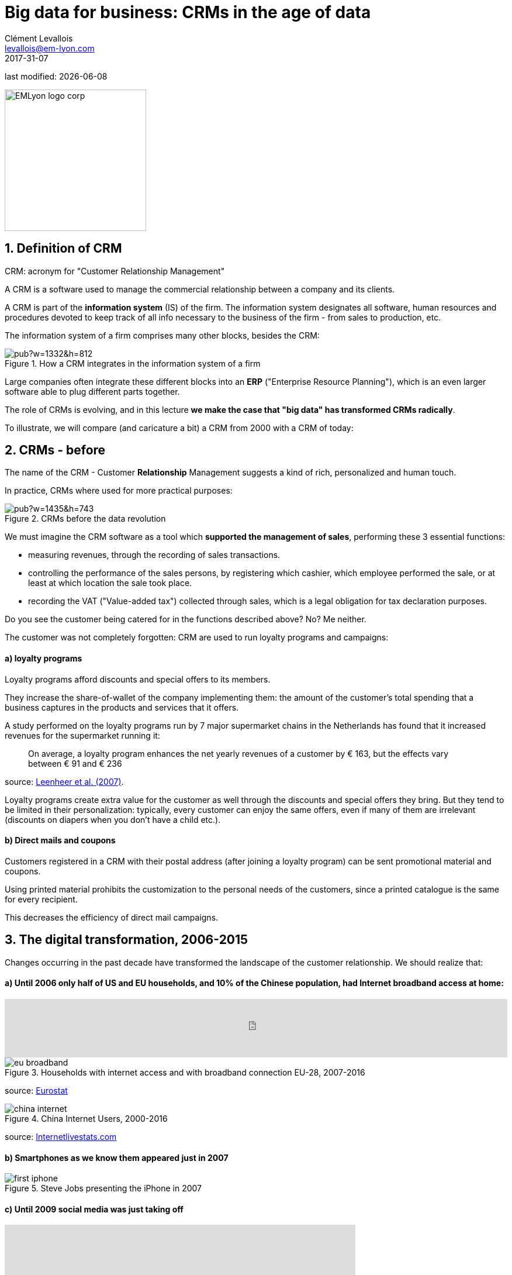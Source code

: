 = Big data for business: CRMs in the age of data
Clément Levallois <levallois@em-lyon.com>
2017-31-07

last modified: {docdate}

:icons!:
:iconsfont:   font-awesome
:revnumber: 1.0
:example-caption!:
ifndef::imagesdir[:imagesdir: ../images]
ifndef::sourcedir[:sourcedir: ../../../main/java]

:title-logo-image: EMLyon_logo_corp.png[width="242" align="center"]

image::EMLyon_logo_corp.png[width="242" align="center"]

//ST: 'Escape' or 'o' to see all sides, F11 for full screen, 's' for speaker notes


== 1. Definition of CRM
//ST: 1. Definition of CRM

CRM: acronym for "Customer Relationship Management"

A CRM is a software used to manage the commercial relationship between a company and its clients.

//ST: !
A CRM is part of the *information system* (IS) of the firm. The information system designates all software, human resources and procedures devoted to keep track of all info necessary to the business of the firm - from sales to production, etc.

//ST: !

The information system of a firm comprises many other blocks, besides the CRM:

//ST: !

image::https://docs.google.com/drawings/d/e/2PACX-1vSwXA8PfJ2jI-gGhL98BXNJPvUfZgP0MSAb3HQNvHnx97QPj8mIpxZd-jPzLcpuY3TvRrJPtgSgUC83/pub?w=1332&h=812[align="center",title="How a CRM integrates in the information system of a firm"]

//ST: !

Large companies often integrate these different blocks into an *ERP* ("Enterprise Resource Planning"), which is an even larger software able to plug different parts together.

//ST: !

The role of CRMs is evolving, and in this lecture *we make the case that "big data" has transformed CRMs radically*.

To illustrate, we will compare (and caricature a bit) a CRM from 2000 with a CRM of today:

== 2. CRMs - before
//ST: 2. CRMs - before

//ST: !
The name of the CRM - Customer *Relationship* Management suggests a kind of rich, personalized and human touch.

In practice, CRMs where used for more practical purposes:

//ST: !
image::https://docs.google.com/drawings/d/e/2PACX-1vRaCTsz2L-GHPH0Z-KipF2DB7NXvj4oHhyPWPFp1SD9MQZmatyZ0DR7JFrleaHAVFxJgg3eeYdhDjD5/pub?w=1435&h=743[align="center", title="CRMs before the data revolution"]

//ST: !
We must imagine the CRM software as a tool which *supported the management of sales*, performing these 3 essential functions:

//ST: !
- measuring revenues, through the recording of sales transactions.
- controlling the performance of the sales persons, by registering which cashier, which employee performed the sale, or at least at which location the sale took place.
- recording the VAT ("Value-added tax") collected through sales, which is a legal obligation for tax declaration purposes.

//ST: !
Do you see the customer being catered for in the functions described above? No? Me neither.

//ST: !
The customer was not completely forgotten: CRM are used to run loyalty programs and campaigns:

//ST: !
==== a) loyalty programs

//ST: !
Loyalty programs afford discounts and special offers to its members.

They increase the share-of-wallet of the company implementing them: the amount of the customer's total spending that a business captures in the products and services that it offers.

//ST: !
A study performed on the loyalty programs run by 7 major supermarket chains in the Netherlands has found that it increased revenues for the supermarket running it:

//ST: !
[quote]
On average, a loyalty program enhances the net yearly revenues of a customer by € 163, but the effects vary between € 91 and € 236

source: http://www.sciencedirect.com/science/article/pii/S016781160600084X[Leenheer et al. (2007)].

//ST: !
Loyalty programs create extra value for the customer as well through the discounts and special offers they bring. But they tend to be limited in their personalization: typically, every customer can enjoy the same offers, even if many of them are irrelevant (discounts on diapers when you don't have a child etc.).

//ST: !
==== b) Direct mails and coupons

//ST: !
Customers registered in a CRM with their postal address (after joining a loyalty program) can be sent promotional material and coupons.

Using printed material prohibits the customization to the personal needs of the customers, since a printed catalogue is the same for every recipient.

This decreases the efficiency of direct mail campaigns.

== 3. The digital transformation, 2006-2015
//ST: 3. The digital transformation, 2006-2015

Changes occurring in the past decade have transformed the landscape of the customer relationship.
We should realize that:

//ST: !
==== a) Until 2006 only half of US and EU households, and 10% of the Chinese population, had Internet broadband access at home:

ifndef::backend-pdf[]
//ST: !
++++
<iframe src="http://www.pewinternet.org/chart/home-broadband-use/iframe/" id="pew17070" scrolling="no" width="100%" height="100px" frameborder="0"></iframe>

<script type='text/javascript'id='pew-iframe'>(function(){function async_load(){var s=document.createElement('script');s.type='text/javascript';s.async=true;s.src='http://www.pewinternet.org/wp-content/plugins/pew-scripts/js/iframeResizer.min.js';s.onload=s.onreadystatechange=function(){var rs=this.readyState;try{iFrameResize([],'iframe=pew17070')}catch(e){}};var embedder=document.getElementById('pew-iframe');embedder.parentNode.insertBefore(s,embedder)}if(window.attachEvent)window.attachEvent('onload',async_load);else window.addEventListener('load',async_load,false)})();</script>
++++
endif::[]

ifdef::backend-pdf[]
image::broadband.png[align="center", title="Home broadband use in the US"]
endif::[]

//ST: !

image::eu-broadband.png[align="center", title="Households with internet access and with broadband connection EU-28, 2007-2016"]

source: http://ec.europa.eu/eurostat/statistics-explained/index.php/E-commerce_statistics_for_individuals[Eurostat]

//ST: !

image::china-internet.png[align="center", title="China Internet Users, 2000-2016"]

source: http://www.internetlivestats.com/internet-users/china/[Internetlivestats.com]


//ST: !
==== b) Smartphones as we know them appeared just in 2007

//ST: !
image::first-iphone.jpg[align="center", title="Steve Jobs presenting the iPhone in 2007"]

//ST: !
==== c) Until 2009 social media was just taking off

//ST: !
ifndef::backend-pdf[]
++++
<iframe width="600" height="371" seamless frameborder="0" scrolling="no" src="https://docs.google.com/spreadsheets/d/e/2PACX-1vR4Kh6Sf0XDOZf1-FU4VznSydrxIRm3NRJfJHIq4KYKGV2_TAtbqoI634NSu9SR0LYk3UihYLvrlHhs/pubchart?oid=412747728&amp;format=interactive"></iframe>
++++
endif::[]

ifdef::backend-pdf[]
image::growth-sm.png[align="center", title="Growth of social media usage, 2004-2017"]
endif::[]

//ST: !
==== d) Online retail is growing at a steady pace

//ST: !
Together, Alibaba and Amazon have tripled customers in 5 years, nearing 900 million customers in 2017:

//ST: !
image::alibaba-users.png[align="center",title="Active consumers on Alibaba, 2012-2017"]

//ST: !
image::amazon-users.png[align="center",title="Active consumers on Amazon, 2012-2016"]

//ST: !
==== e) The technoloy for ad campaigns has transformed

//ST: !
Three key aspects for ad buying and selling:

//ST: !
- It became programmatic: ad space and ad inventories are bought and sold through automated market places (through https://digiday.com/media/wtf-supply-side-platform/[SSP], http://adage.com/lookbook/article/dsp/demand-side-platforms-work/299456/[DSP] and http://adage.com/lookbook/article/ad-exchange/needed-ad-exchanges-work/298394/[Ad exchanges]).

//ST: !
- Ads are displayed across many channels (with https://en.wikipedia.org/wiki/Site_retargeting[retargeting])

//ST: !
- Ads are personalized (started with Search Engine Advertising showing ads matching search queries, then cookies, then browser fingerprinting (see https://panopticlick.eff.org/[here]) and https://www.theguardian.com/technology/2017/jul/03/facebook-track-browsing-history-california-lawsuit[other techniques])


== 4. Consequence of this digital transformation: the customer relationship and CRMs have evolved
//ST: 4. Consequence of this digital transformation: the customer relationship and CRMs have evolved

//ST: !
==== a) CRMs must handle multiple channels (distribution and communication)

//ST: !
Distribution and communication channels have multiplied and fragmented, and each have their different rules for content generation, data streams and communication modes.

//ST: !
Distribution channels:

- retail stores (as usual)
- ecommerce websites (since 2000s) and mobile apps (since 2010s)

//ST: !
- third party platforms (such as Amazon and Alibaba, taking off since 2010s)
- resellers becoming primary sellers (eg, http://leboncoin.fr[leboncoin.fr] or http://marktplaats.nl[marktplaats.nl] selling cars, housing and jobs) - since 2010s.

//ST: !
Multiplication of distribution channels

-> it becomes increasingly hard to record customers actions (is this customer in my shop the same that clicked on this web page 2 minutes ago?): "click and collect" for example, one example of the broader trend called " https://www.seo.com/blog/phygital-marketing-where-the-physical-and-digital-worlds-converge/[phygital marketing] ".

//ST: !
Note how traditional CRMs are unequipped to command and control this variety of distribution channels.

//ST: !
Communication channels:

From brick and mortar + call centers + sms + emails to ...

-> Live chat in websites + Facebook + Twitter + Instagram


//ST: !
==== b) CRMs must handle complex communication patterns, not just "push campaigns"

//ST: !
Communication used to be mainly "outbound" (company pushing campaigns to customers) and occasionally inbound (customers calling or emailing back).

//ST: !
Three evolutions:

//ST: !
- customers expect their point of view to be heard, without being prompted for it.
- cross customer conversation has spread (without the intervention of companies and brands)
- The high cost of pushing content through ads incentivizes firms to develop inbound communication - this is https://www.hubspot.com/inbound-marketing["inbound marketing"].

//ST: !
==== c) CRMs must accomodate multiple, fragmented touchpoints
//ST: !

- TV, radio, outdoor advertising, in store and outdoor displays: it continues
- mobile phones: operating systems with constantly evolving techs and rules of play (http://fortune.com/2017/06/22/apple-app-store-removals/[1], https://arstechnica.com/gadgets/2017/01/future-ios-release-will-soon-end-support-for-unmaintained-32-bit-apps/[2])
- desktops, tablets, social TVs, but also... watches? cars? homes?

//ST: !
==== d) CRMs must handle personalized content

//ST: !
- The expectations of customers have elevated: if your company has a Facebook page, it should not just display a catalogue. It should engage (converse) with customers.
- Same with all steps of the customer journey: a CRM should adapt the product (or service) to the profile of the customer.

//ST: !
Several remarks on personalization:

//ST: !
i. "personalization" is the extreme end: one different view for each different customer or prospect.

*Micro-segmentation* is the step just before: identifying very precise, tiny segments in the population of customers and prospects.

//ST: !
ii. "personalization" has been blamed for reinforcing "bubbles" or "tribes" views of the world (http://pubsonline.informs.org/doi/pdf/10.1287/mnsc.2013.1808[paying version] of the paper, free version https://www.researchgate.net/profile/Kartik_Hosanagar/publication/228233814_Will_the_Global_Village_Fracture_Into_Tribes_Recommender_Systems_and_Their_Effects_on_Consumer_Fragmentation/links/0046352960e0b2e12c000000/Will-the-Global-Village-Fracture-Into-Tribes-Recommender-Systems-and-Their-Effects-on-Consumer-Fragmentation.pdf[here]).

//ST: !
Content personalization is also blamed for favoring political polarization via an "echo chamber effect": social media tend to show me content I already agree with (paying version of the paper http://www.sciencedirect.com/science/article/pii/S0740624X16300375[here], free version https://www.academia.edu/24798528/Political_Polarization_on_Twitter_Implications_for_the_Use_of_Social_Media_in_Digital_Governments?auto=download[here]).

//ST: !
iii. Personalizing the customer relationship, even when effective, is not inherently a good thing. It has been shown that the http://www.coca-colacompany.com/stories/summer-of-sharing-share-a-coke-campaign-rolls-out-in-the-us[Coca-Cola =ShareaCoke campaign] is effective at making more children choose a soda with a label to their name, over a healthy drink (paying version of the study http://onlinelibrary.wiley.com/doi/10.1111/ijpo.12193/abstract[here], free version not available).

//ST: !
iv. Personalization through smart CRMs? Companies rated with the best customer service do personalization differently: with humans.

//ST: !
See how Zappos offers a great service to their customers:

video::vApoQPISmvs[youtube]

(https://www.youtube.com/watch?v=IwE1zb9fiVs[another impactful version here])

//ST: !
or see (in French) how https://medium.com/@djo/obsession-service-client-captain-train-cb0b91467fd9[Trainline makes its customers happy].


== 5. Todays's CRMs must be data-driven
//ST: 5. Todays's CRMs must be data-driven

//ST: !
Explaining the expression "data-driven CRMs":

-> CRMs must turn from a system "supporting the firm's administration needs" to a a system tuned to "plug, host, analyze and push actions from multiple data sources".

//ST: !
To get such a CRM to run in an organization, the right resources must be gathered:

//ST: !
a. Adequate software:

- the CRM itself - recent enough that it can plug and play with a DMP and a large variety of data sources.
- a Data Management Platform (*DMP*) as well. The DMP is the software specializing in receiving data streams from a variety of sources and in a variety of formats, and reconciling them.

- a Data Lake to store and query data.
- software bricks for additional analysis, as needed. For example, Dataiku's https://www.dataiku.com/learn/[DSS platform].

//ST: !
[start  = 2]
b. Adequate human resources:

- product managers with a tech culture (you), able to design and deploy a marketing strategy in a data intensive environment.
- data scientists who will implement the strategy.
- IT engineers to run the pumblery of the software.

//ST: !
[start  = 3]
c. Adequate organizational culture:

- This is probably the hardest part: making the top management, and the rest of the organization pay attention and believe in the possibilities afforded by these new way to manage customer relationships.
- The organization needs to invest and devote enough operational resources to stop doing "business as usual" and develop a data-driven CRM.


== The end
//ST: The end
//ST: !

Find references for this lesson, and other lessons, https://seinecle.github.io/mk99/[here].

image:round_portrait_mini_150.png[align="center", role="right"]
This course is made by Clement Levallois.

Discover my other courses in data / tech for business: http://www.clementlevallois.net

Or get in touch via Twitter: https://www.twitter.com/seinecle[@seinecle]
